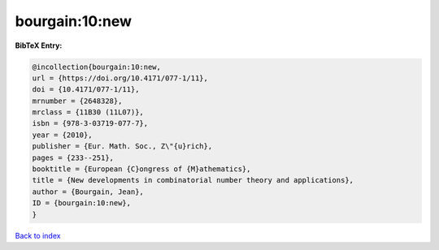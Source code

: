 bourgain:10:new
===============

.. :cite:t:`bourgain:10:new`

.. bibliography:: ../../All.bib

**BibTeX Entry:**

.. code-block:: bibtex

   @incollection{bourgain:10:new,
   url = {https://doi.org/10.4171/077-1/11},
   doi = {10.4171/077-1/11},
   mrnumber = {2648328},
   mrclass = {11B30 (11L07)},
   isbn = {978-3-03719-077-7},
   year = {2010},
   publisher = {Eur. Math. Soc., Z\"{u}rich},
   pages = {233--251},
   booktitle = {European {C}ongress of {M}athematics},
   title = {New developments in combinatorial number theory and applications},
   author = {Bourgain, Jean},
   ID = {bourgain:10:new},
   }

`Back to index <../index>`_
